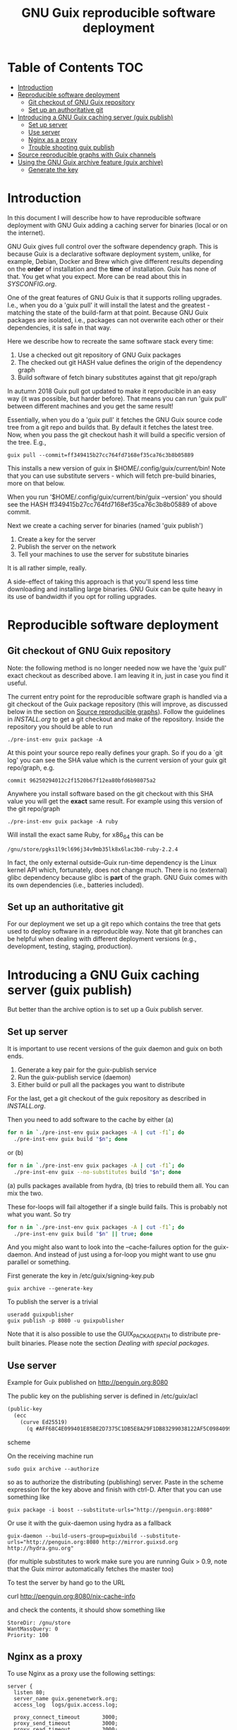 #+TITLE: GNU Guix reproducible software deployment

* Table of Contents                                                     :TOC:
 - [[#introduction][Introduction]]
 - [[#reproducible-software-deployment][Reproducible software deployment]]
   - [[#git-checkout-of-gnu-guix-repository][Git checkout of GNU Guix repository]]
   - [[#set-up-an-authoritative-git][Set up an authoritative git]]
 - [[#introducing-a-gnu-guix-caching-server-guix-publish][Introducing a GNU Guix caching server (guix publish)]]
   - [[#set-up-server][Set up server]]
   - [[#use-server][Use server]]
   - [[#nginx-as-a-proxy][Nginx as a proxy]]
   - [[#trouble-shooting-guix-publish][Trouble shooting guix publish]]
 - [[#source-reproducible-graphs-with-guix-channels][Source reproducible graphs with Guix channels]]
 - [[#using-the-gnu-guix-archive-feature-guix-archive][Using the GNU Guix archive feature (guix archive)]]
   - [[#generate-the-key][Generate the key]]

* Introduction

In this document I will describe how to have reproducible software
deployment with GNU Guix adding a caching server for binaries (local
or on the internet).

GNU Guix gives full control over the software dependency graph. This
is because Guix is a declarative software deployment system, unlike,
for example, Debian, Docker and Brew which give different results
depending on the *order* of installation and the *time* of
installation. Guix has none of that. You get what you expect. More
can be read about this in [[SYSCONFIG.org]].

One of the great features of GNU Guix is that it supports rolling
upgrades. I.e., when you do a 'guix pull' it will install the latest
and the greatest - matching the state of the build-farm at that
point. Because GNU Guix packages are isolated, i.e., packages can not
overwrite each other or their dependencies, it is safe in that way.

Here we describe how to recreate the same software stack every
time:

1. Use a checked out git repository of GNU Guix packages
2. The checked out git HASH value defines the origin of the dependency graph
3. Build software of fetch binary substitutes against that git repo/graph


In autumn 2018 Guix pull got updated to make it reproducible in an
easy way (it was possible, but harder before). That means you can run
'guix pull' between different machines and you get the same result!

Essentially, when you do a 'guix pull' it fetches the GNU Guix source
code tree from a git repo and builds that. By default it fetches the
latest tree. Now, when you pass the git checkout hash it will build a
specific version of the tree. E.g.,

: guix pull --commit=ff349415b27cc764fd7168ef35ca76c3b8b05889

This installs a new version of guix in $HOME/.config/guix/current/bin!
Note that you can use substitute servers - which will fetch pre-build
binaries, more on that below.

When you run '$HOME/.config/guix/current/bin/guix --version' you
should see the HASH ff349415b27cc764fd7168ef35ca76c3b8b05889 of above
commit.

Next we create a caching server for binaries (named 'guix publish')

1. Create a key for the server
2. Publish the server on the network
3. Tell your machines to use the server for substitute binaries

It is all rather simple, really.

A side-effect of taking this approach is that you'll spend less time
downloading and installing large binaries. GNU Guix can be quite heavy
in its use of bandwidth if you opt for rolling upgrades.

* Reproducible software deployment
** Git checkout of GNU Guix repository

Note: the following method is no longer needed now we have the 'guix
pull' exact checkout as described above. I am leaving it in, just in
case you find it useful.

The current entry point for the reproducible software graph is handled
via a git checkout of the Guix package repository (this will improve,
as discussed below in the section on [[#source-reproducible-graphs][Source reproducible
graphs]]). Follow the guidelines in [[INSTALL.org]] to get a git checkout
and make of the repository. Inside the repository you should be able
to run

: ./pre-inst-env guix package -A

At this point your source repo really defines your graph. So if you do
a `git log' you can see the SHA value which is the current version of
your guix git repo/graph, e.g.

: commit 96250294012c2f1520b67f12ea80bfd6b98075a2

Anywhere you install software based on the git checkout with this SHA
value you will get the *exact* same result. For example using this
version of the git repo/graph

: ./pre-inst-env guix package -A ruby

Will install the exact same Ruby, for x86_64 this can be

: /gnu/store/pgks1l9cl696j34v9mb35lk8x6lac3b0-ruby-2.2.4

In fact, the only external outside-Guix run-time dependency is the
Linux kernel API which, fortunately, does not change much. There is no
(external) glibc dependency because glibc is *part* of the
graph. GNU Guix comes with its own dependencies (i.e.,
batteries included).

** Set up an authoritative git

For our deployment we set up a git repo which contains the tree that
gets used to deploy software in a reproducible way. Note that git
branches can be helpful when dealing with different deployment
versions (e.g., development, testing, staging, production).

* Introducing a GNU Guix caching server (guix publish)

But better than the archive option is to set up a Guix publish server.

** Set up server

It is important to use recent versions of the guix daemon and guix on
both ends.

1. Generate a key pair for the guix-publish service
2. Run the guix-publish service (daemon)
3. Either build or pull all the packages you want to distribute

For the last, get a git checkout of the guix repository as described
in [[INSTALL.org]].

Then you need to add software to the cache by either (a)

#+begin_src sh   :lang bash
for n in `./pre-inst-env guix packages -A | cut -f1`; do
  ./pre-inst-env guix build "$n"; done
#+end_src

or (b)

#+begin_src sh   :lang bash
for n in `./pre-inst-env guix packages -A | cut -f1`; do
  ./pre-inst-env guix --no-substitutes build "$n"; done
#+end_src

(a) pulls packages available from hydra, (b) tries to
rebuild them all. You can mix the two.

These for-loops will fail altogether if a single build fails. This is
probably not what you want. So try

#+begin_src sh   :lang bash
for n in `./pre-inst-env guix packages -A | cut -f1`; do
  ./pre-inst-env guix build "$n" || true; done
#+end_src

And you might also want to look into the --cache-failures option for
the guix-daemon. And instead of just using a for-loop you might
want to use gnu parallel or something.

First generate the key in /etc/guix/signing-key.pub

: guix archive --generate-key

To publish the server is a trivial

: useradd guixpublisher
: guix publish -p 8080 -u guixpublisher

Note that it is also possible to use the GUIX_PACKAGE_PATH to
distribute pre-built binaries. Please note the section [[HACKING.org#dealing-with-special-packages][Dealing with
special packages]].

** Use server

Example for Guix published on http://penguin.org:8080

The public key on the publishing server is defined in /etc/guix/acl

#+begin_src scheme
(public-key
  (ecc
    (curve Ed25519)
      (q #AFF68C4E099401E85BE2D7375C1DB5E8A29F1DB83299038122AF5C0984099CF8#)))
#+end_src scheme

On the receiving machine run

: sudo guix archive --authorize

so as to authorize the distributing (publishing) server.  Paste in the
scheme expression for the key above and finish with ctrl-D. After that
you can use something like

: guix package -i boost --substitute-urls="http://penguin.org:8080"

Or use it with the guix-daemon using hydra as a fallback

: guix-daemon --build-users-group=guixbuild --substitute-urls="http://penguin.org:8080 http://mirror.guixsd.org http://hydra.gnu.org"

(for multiple substitutes to work make sure you are running Guix >
0.9, note that the Guix mirror automatically fetches the master too)

To test the server by hand go to the URL

curl http://penguin.org:8080/nix-cache-info

and check the contents, it should show something like

: StoreDir: /gnu/store
: WantMassQuery: 0
: Priority: 100

** Nginx as a proxy

To use Nginx as a proxy use the following settings:

#+begin_src
server {
  listen 80;
  server_name guix.genenetwork.org;
  access_log  logs/guix.access.log;

  proxy_connect_timeout       3000;
  proxy_send_timeout          3000;
  proxy_read_timeout          3000;
  send_timeout                3000;

  location / {
      # proxy_set_header   Host $host;
      proxy_set_header   Host      $http_host;
      # proxy_redirect     off;
      proxy_set_header   Connection keep-alive;
      proxy_set_header   X-Real-IP $remote_addr;
      proxy_set_header   X-Forwarded-For $proxy_add_x_forwarded_for;
      proxy_set_header   X-Forwarded-Host $server_name;
      proxy_pass         http://127.0.0.1:8080;
  }
}
#+end_src

which can probably be simplified.  Start nginx with something like

: /root/.guix-profile/sbin/nginx -c /etc/nginx/nginx-genenetwork.conf -p /var/spool/nginx

** Trouble shooting guix publish

The guix substitute server is not very helpful giving messages - i.e.,
it fails silently to comply if an authorization key is missing, or if
you pass in a wrong URL. Best is to test the URL, e.g.

: curl http://guix.mycachingserver.org
: Resource not found: /

Next, look at the output of guix publish when querying. It should show

: GET /nar/vxdm2dqckv3yvwihr4hs6f886v6104az-zlib-1.2.8
: GET /nar/601j6j3fa9nf37vyzy8adcaxcfddw4m1-libsm-1.2.2

Typical things to go wrong are:

1. Webserver not visible
2. Key not working
3. Package tree differs
4. Packages created with or without --no-grafts option

It is advisable to use the same versions of guix and guix-daemon at
the same time.


* Source reproducible graphs with Guix channels

Guix recently added an extremely good feature named
'channels'. Channels allow you to support out-of-tree
packages. Especially relevant for versions of software that are not on
the GNU Guix trunk.


* Using the GNU Guix archive feature (guix archive)

With the archive option a package with all its dependencies can be
copied from one machine to another. For rapid reproducible deployment
this can be a useful method.

** Generate the key

First, as root, generate a key for the machine:

: guix archive --generate-key

Note this can take forever on a server without a [[https://bugs.launchpad.net/ubuntu/+source/gnupg/+bug/706011][keyboard]] so you may
want to generate a key on a local machine and copy it
across. Depending on how Guix was installed the key may be stored in
/etc/guix/ or /usr/local/etc/guix/, e.g.,

#+begin_src scheme
cat /usr/local/etc/guix/signing-key.pub

    (public-key
     (ecc
      (curve Ed25519)
      (q #11217788B41ADC8D5B8E71BD87EF699C65312EC387752899FE9C888856F5C769#)))
#+end_src scheme

Then create a signed tar ball with

: guix archive --export -r ruby > guix_ruby.nar

The NAR file is a 200Mb archive which contains the Ruby binary *with*
all its run-time dependencies. Next on a new machine you can unpack
it with

: guix archive --import < guix_ruby.nar

A more advanced example could look like

: env GUIX_PACKAGE_PATH=../guix-bioinformatics/ ./pre-inst-env guix archive --export --no-grafts -r $(readlink -f /usr/local/guix-profiles/gn2-2.10rc5) |ssh penguin guix archive --import

which includes a package path, a recently built guix, the profile in
/usr and an install on a remote machine. A very elegant way to
synchronize binary software on machines.
